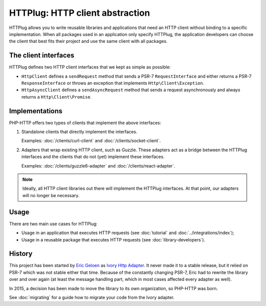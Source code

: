 HTTPlug: HTTP client abstraction
================================

HTTPlug allows you to write reusable libraries and applications that need
an HTTP client without binding to a specific implementation.
When all packages used in an application only specify HTTPlug,
the application developers can choose the client that best fits their project
and use the same client with all packages.

The client interfaces
---------------------

HTTPlug defines two HTTP client interfaces that we kept as simple as possible:

* ``HttpClient`` defines a ``sendRequest`` method that sends a PSR-7
  ``RequestInterface`` and either returns a PSR-7 ``ResponseInterface`` or
  throws an exception that implements ``Http\Client\Exception``.

* ``HttpAsyncClient`` defines a ``sendAsyncRequest`` method that sends a request
  asynchronously and always returns a ``Http\Client\Promise``.

Implementations
---------------

PHP-HTTP offers two types of clients that implement the above interfaces:

1. Standalone clients that directly implement the interfaces.

   Examples: :doc:`/clients/curl-client` and :doc:`/clients/socket-client`.

2. Adapters that wrap existing HTTP client, such as Guzzle. These adapters act
   as a bridge between the HTTPlug interfaces and the clients that do not (yet)
   implement these interfaces.

   Examples: :doc:`/clients/guzzle6-adapter` and :doc:`/clients/react-adapter`.

.. note::

    Ideally, all HTTP client libraries out there will implement the HTTPlug
    interfaces. At that point, our adapters will no longer be necessary.

Usage
-----

There are two main use cases for HTTPlug:

* Usage in an application that executes HTTP requests (see :doc:`tutorial` and :doc:`../integrations/index`);
* Usage in a reusable package that executes HTTP requests (see :doc:`library-developers`).

History
-------

This project has been started by `Eric Geloen`_ as `Ivory Http Adapter`_. It
never made it to a stable release, but it relied on PSR-7 which was not stable
either that time. Because of the constantly changing PSR-7, Eric had to rewrite
the library over and over again (at least the message handling part, which in
most cases affected every adapter as well).

In 2015, a decision has been made to move the library to its own organization,
so PHP-HTTP was born.

See :doc:`migrating` for a guide how to migrate your code from the Ivory
adapter.

.. _`Eric Geloen`: https://github.com/egeloen
.. _`Ivory Http Adapter`: https://github.com/egeloen/ivory-http-adapter
